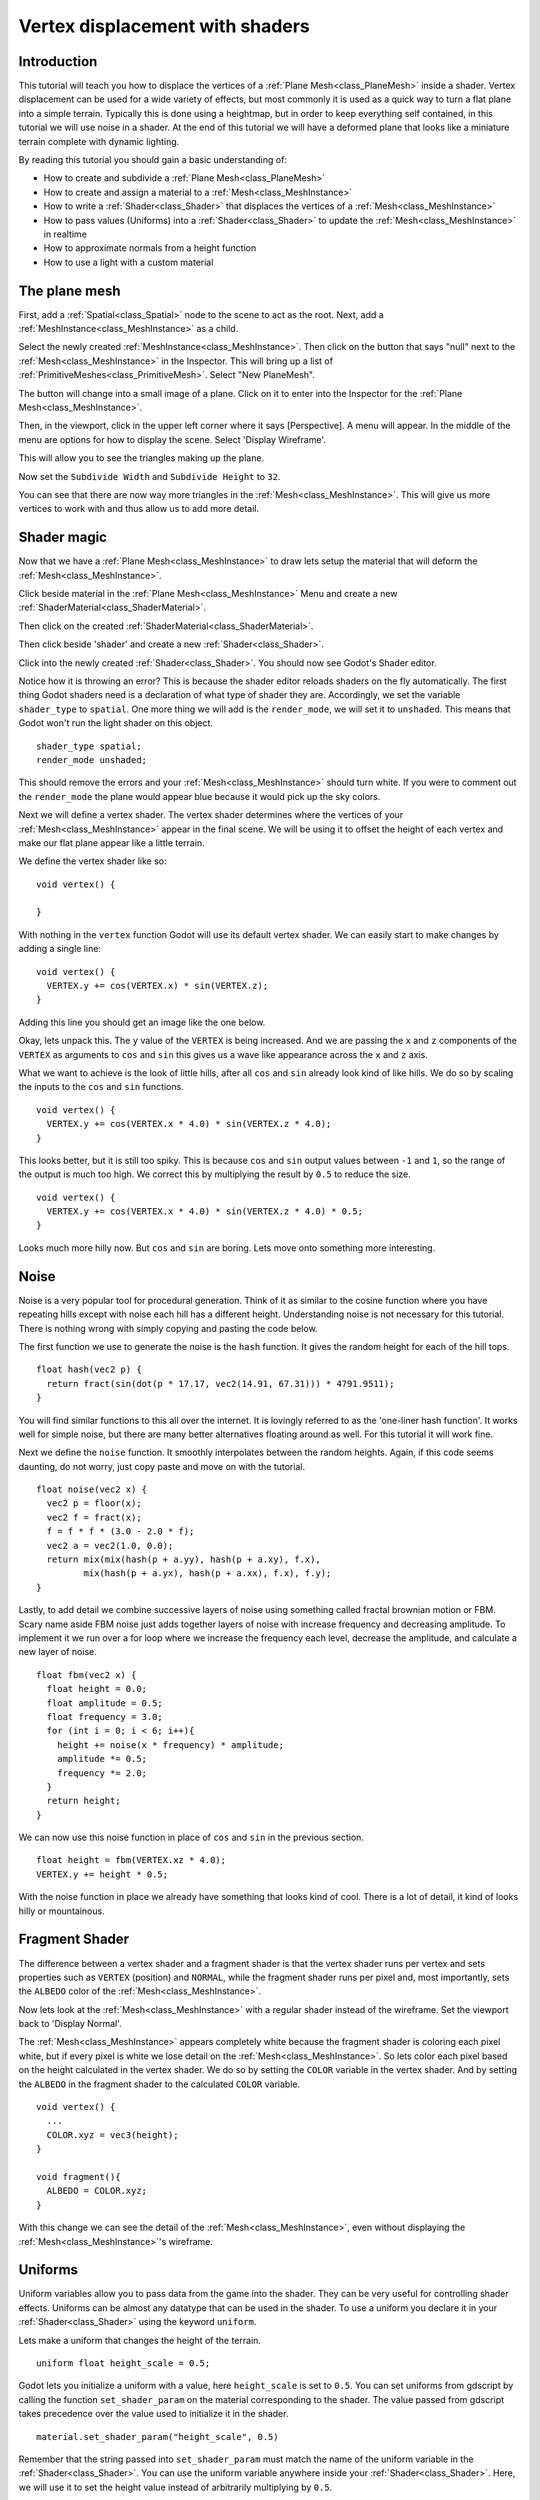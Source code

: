 .. _doc_vertex_displacement_with_shaders:

Vertex displacement with shaders
================================

Introduction
------------

This tutorial will teach you how to displace the vertices of 
a :ref:`Plane Mesh<class_PlaneMesh>` inside a shader. Vertex displacement can be used 
for a wide variety of effects, but most commonly it is used
as a quick way to turn a flat plane into a simple terrain. Typically
this is done using a heightmap, but in order to keep everything self
contained, in this tutorial we will use noise in a shader. At the end
of this tutorial we will have a deformed plane that looks like a 
miniature terrain complete with dynamic lighting.

By reading this tutorial you should gain a basic understanding of:

* How to create and subdivide a :ref:`Plane Mesh<class_PlaneMesh>`
* How to create and assign a material to a :ref:`Mesh<class_MeshInstance>`
* How to write a :ref:`Shader<class_Shader>` that displaces the vertices of a :ref:`Mesh<class_MeshInstance>`
* How to pass values (Uniforms) into a :ref:`Shader<class_Shader>` to update the :ref:`Mesh<class_MeshInstance>` in realtime
* How to approximate normals from a height function
* How to use a light with a custom material

The plane mesh
--------------

First, add a :ref:`Spatial<class_Spatial>` node to the scene to act as the root. Next, add a :ref:`MeshInstance<class_MeshInstance>`
as a child. 

.. image:: img/vertex_displacement_new_mesh.png

Select the newly created :ref:`MeshInstance<class_MeshInstance>`. Then click on the button that says "null" 
next to the :ref:`Mesh<class_MeshInstance>` in the Inspector. This will bring up a list of :ref:`PrimitiveMeshes<class_PrimitiveMesh>`.
Select "New PlaneMesh".

.. image:: img/vertex_displacement_planemesh.png

The button will change into a small image of a plane. Click on it to enter into
the Inspector for the :ref:`Plane Mesh<class_MeshInstance>`. 

Then, in the viewport, click in the upper left corner where it says [Perspective].
A menu will appear. In the middle of the menu are options for how to display the scene.
Select 'Display Wireframe'.

.. image:: img/vertex_displacement_viewport_settings.png

This will allow you to see the triangles making up the plane.

.. image:: img/vertex_displacement_wireframe1.png

Now set the ``Subdivide Width`` and ``Subdivide Height`` to ``32``.

.. image:: img/vertex_displacement_subdivided_mesh.png

You can see that there are now way more triangles in the :ref:`Mesh<class_MeshInstance>`. This will give
us more vertices to work with and thus allow us to add more detail.

.. image:: img/vertex_displacement_wireframe2.png


Shader magic
------------

Now that we have a :ref:`Plane Mesh<class_MeshInstance>` to draw lets setup the material that will deform the :ref:`Mesh<class_MeshInstance>`.

Click beside material in the :ref:`Plane Mesh<class_MeshInstance>` Menu and create a new :ref:`ShaderMaterial<class_ShaderMaterial>`.

.. image:: img/vertex_displacement_new_shader_material.png

Then click on the created :ref:`ShaderMaterial<class_ShaderMaterial>`.

Then click beside 'shader' and create a new :ref:`Shader<class_Shader>`.

.. image:: img/vertex_displacement_new_shader.png

Click into the newly created :ref:`Shader<class_Shader>`. You should now see Godot's Shader editor.

.. image:: img/vertex_displacement_shader_editor.png

Notice how it is throwing an error? This is because the shader editor reloads shaders on
the fly automatically. The first thing Godot shaders need is a declaration of what type of
shader they are. Accordingly, we set the variable ``shader_type`` to ``spatial``. One more
thing we will add is the ``render_mode``, we will set it to ``unshaded``. This means that
Godot won't run the light shader on this object.

::

  shader_type spatial;
  render_mode unshaded;

This should remove the errors and your :ref:`Mesh<class_MeshInstance>` should turn white. If you were to comment out
the ``render_mode`` the plane would appear blue because it would pick up the sky colors.

Next we will define a vertex shader. The vertex shader determines where the vertices of your
:ref:`Mesh<class_MeshInstance>` appear in the final scene. We will be using it to offset the height of each vertex and
make our flat plane appear like a little terrain. 

We define the vertex shader like so:

::

  void vertex() {

  }

With nothing in the ``vertex`` function Godot will use its default vertex shader. We can easily 
start to make changes by adding a single line:

::

  void vertex() {
    VERTEX.y += cos(VERTEX.x) * sin(VERTEX.z);
  }
  
Adding this line you should get an image like the one below.

.. image:: img/vertex_displacement_cos.png

Okay, lets unpack this. The ``y`` value of the ``VERTEX`` is being increased. And we are passing
the ``x`` and ``z`` components of the ``VERTEX`` as arguments to ``cos`` and ``sin`` this gives us
a wave like appearance across the ``x`` and ``z`` axis. 

What we want to achieve is the look of little hills, after all ``cos`` and ``sin`` already look kind of like
hills. We do so by scaling the inputs to the ``cos`` and ``sin`` functions.

::

  void vertex() {
    VERTEX.y += cos(VERTEX.x * 4.0) * sin(VERTEX.z * 4.0);
  }

.. image:: img/vertex_displacement_cos_scaled.png

This looks better, but it is still too spiky. This is because ``cos`` and ``sin`` output values between ``-1`` and ``1``, 
so the range of the output is much too high. We correct this by multiplying the result by ``0.5`` to reduce the size.

::

  void vertex() {
    VERTEX.y += cos(VERTEX.x * 4.0) * sin(VERTEX.z * 4.0) * 0.5;
  }

.. image:: img/vertex_displacement_cos_amplitude.png

Looks much more hilly now. But ``cos`` and ``sin`` are boring. Lets move onto something more interesting.

Noise
-----

Noise is a very popular tool for procedural generation. Think of it as similar to the cosine function
where you have repeating hills except with noise each hill has a different height. Understanding 
noise is not necessary for this tutorial. There is nothing wrong with simply copying and pasting
the code below.

The first function we use to generate the noise is the ``hash`` function. It gives the random height
for each of the hill tops. 

::

  float hash(vec2 p) {
    return fract(sin(dot(p * 17.17, vec2(14.91, 67.31))) * 4791.9511);
  }

You will find similar functions to this all over the internet. It is lovingly referred to as the
'one-liner hash function'. It works well for simple noise, but there are many better alternatives 
floating around as well. For this tutorial it will work fine. 

Next we define the ``noise`` function. It smoothly interpolates between the random heights.
Again, if this code seems daunting, do not worry, just copy paste and move on with the tutorial.

::

  float noise(vec2 x) {
    vec2 p = floor(x);
    vec2 f = fract(x);
    f = f * f * (3.0 - 2.0 * f);
    vec2 a = vec2(1.0, 0.0);
    return mix(mix(hash(p + a.yy), hash(p + a.xy), f.x), 
           mix(hash(p + a.yx), hash(p + a.xx), f.x), f.y);
  }

Lastly, to add detail we combine successive layers of noise using something called fractal
brownian motion or FBM. Scary name aside FBM noise just adds together layers of noise with
increase frequency and decreasing amplitude. To implement it we run over a for loop where
we increase the frequency each level, decrease the amplitude, and calculate a new layer of noise.

::

  float fbm(vec2 x) {
    float height = 0.0;
    float amplitude = 0.5;
    float frequency = 3.0;
    for (int i = 0; i < 6; i++){
      height += noise(x * frequency) * amplitude;
      amplitude *= 0.5;
      frequency *= 2.0;
    }
    return height;
  }

We can now use this noise function in place of ``cos`` and ``sin`` in the previous section. 

::

  float height = fbm(VERTEX.xz * 4.0);
  VERTEX.y += height * 0.5;

.. image:: img/vertex_displacement_noise1.png

With the noise function in place we already have something that looks kind of cool.
There is a lot of detail, it kind of looks hilly or mountainous. 

Fragment Shader
---------------

The difference between a vertex shader and a fragment shader is that the vertex shader
runs per vertex and sets properties such as ``VERTEX`` (position) and ``NORMAL``, while
the fragment shader runs per pixel and, most importantly, sets the ``ALBEDO`` color of the :ref:`Mesh<class_MeshInstance>`.

Now lets look at the :ref:`Mesh<class_MeshInstance>` with a regular shader instead of the wireframe. Set the 
viewport back to 'Display Normal'.

.. image:: img/vertex_displacement_noise2.png

The :ref:`Mesh<class_MeshInstance>` appears completely white because the fragment shader is coloring each pixel white,
but if every pixel is white we lose detail on the :ref:`Mesh<class_MeshInstance>`. So lets color each pixel based
on the height calculated in the vertex shader. We do so by setting the ``COLOR`` variable 
in the vertex shader. And by setting the ``ALBEDO`` in the fragment shader to the calculated
``COLOR`` variable.

::

  void vertex() {
    ...
    COLOR.xyz = vec3(height);
  }

  void fragment(){
    ALBEDO = COLOR.xyz;
  }

With this change we can see the detail of the :ref:`Mesh<class_MeshInstance>`, even without displaying the :ref:`Mesh<class_MeshInstance>`'s wireframe.

.. image:: img/vertex_displacement_noise3.png

Uniforms
--------

Uniform variables allow you to pass data from the game into the shader. They can
be very useful for controlling shader effects. Uniforms can be almost any 
datatype that can be used in the shader. To use a uniform you declare it in
your :ref:`Shader<class_Shader>` using the keyword ``uniform``.

Lets make a uniform that changes the height of the terrain.

::

  uniform float height_scale = 0.5;


Godot lets you initialize a uniform with a value, here ``height_scale`` is set to
``0.5``. You can set uniforms from gdscript by calling the function ``set_shader_param`` 
on the material corresponding to the shader. The value passed from gdscript takes
precedence over the value used to initialize it in the shader.

:: 

  material.set_shader_param("height_scale", 0.5)

Remember that the string passed into ``set_shader_param`` must match the name
of the uniform variable in the :ref:`Shader<class_Shader>`. You can use the uniform variable anywhere 
inside your :ref:`Shader<class_Shader>`. Here, we will use it to set the height value instead
of arbitrarily multiplying by ``0.5``.

::

  VERTEX.y += height * height_scale;

The terrain should look exactly the same, but now we have control over the height easily.
Here is the same terrain with ``height_scale`` set to ``1``:

.. image:: img/vertex_displacement_uniform1.png

And here it is with ``height_scale`` set to ``0.2``:

.. image:: img/vertex_displacement_uniform2.png

Using uniforms we can even change the value every frame to animate the height of the terrain.
Combined with :ref:`Tweens<class_Tween>` this can be especially useful for simple animations.

Interacting with light
----------------------

As a final part of this tutorial lets try to set up the terrain to interact with light.
First, we will add an :ref:`OmniLight<class_OmniLight>` to the scene.


.. image:: img/vertex_displacement_light1.png

You should notice that nothing changes, this is because we set the ``render_mode`` to ``unshaded``
at the beginning of this tutorial, lets remove that.

::

  shader_type spatial;
  //render_mode unshaded;

.. image:: img/vertex_displacement_light2.png

It looks slightly better now, you can see the light affecting the terrain, and it has
turned blue as a result of the sky. The problem is the light is affecting the terrain
as if it were a flat plane. This is because the light shader uses the normals of the
:ref:`Mesh<class_MeshInstance>` to calculate light. The normals are stored in the :ref:`Mesh<class_MeshInstance>`, but we are changing 
the shape of the :ref:`Mesh<class_MeshInstance>` in the shader so the normals are no longer correct. To fix this
we need to recalculate the normals in the shader. Godot makes this easy for us, all we
have to do is calculate the new normal and set ``NORMAL`` to that value in the vertex shader.
With ``NORMAL`` set Godot will do all the difficult lighting calculations for us.

To calculate the normal from noise we are going to use a technique called 'central differences'.
This is used a lot, especially in places like shadertoy, to calculate normals in shaders. 
What we will do is calculate the noise at four points surrounding the vertex in the ``x`` and ``z`` directions and then calculate 
the slope at the vertex from that. After all a normal is just an indicator of the slope of the
noise.

We calculate the normal with one line in the vertex shader.

::

  vec2 e = vec2(0.01, 0.0);
  vec3 normal = normalize(vec3(fbm(VERTEX.xz - e) - fbm(VERTEX.xz + e), 2.0 * e.x, fbm(VERTEX.xz - e.yx) - fbm(VERTEX.xz + e.yx)));
  NORMAL = normal;

The variable ``e`` just makes it easier to add and subtract the right value from the ``VERTEX``. 
Setting ``e`` to a lower number will increase the level of detail of the normal. 

With ``NORMAL`` calculated the terrain now looks like:

.. image:: img/vertex_displacement_normal.png

This still does not look how we want it to. The issue here is that the noise changes 
faster than the vertices do. So when we calculate the normal at the point of the 
``VERTEX`` it does not align with what we see in the final :ref:`Mesh<class_MeshInstance>`. In order to fix
this we add more vertices. The below image is made with a :ref:`Mesh<class_MeshInstance>` with ``subdivision`` set
to ``100``.

.. image:: img/vertex_displacement_normal_detailed1.png

Now we can drag the light around and the lighting will update automatically.

.. image:: img/vertex_displacement_normal_detailed2.png

.. image:: img/vertex_displacement_normal_detailed3.png

If you zoom the camera out you can see that the :ref:`Mesh<class_MeshInstance>` now looks like a small terrain.

.. image:: img/vertex_displacement_terrain.png

That is everything for this tutorial. Hopefully you understand the basics of vertex
shaders in Godot. As a further exercise try changing the ``height_scale`` from gdscript,
try using different :ref:`Primitive Meshes<class_PrimitiveMesh>`, and try making your
own functions to calculate ``height``.

For further information on how to use shaders in Godot 
you should check out the :ref:`doc_shading_language` page.

